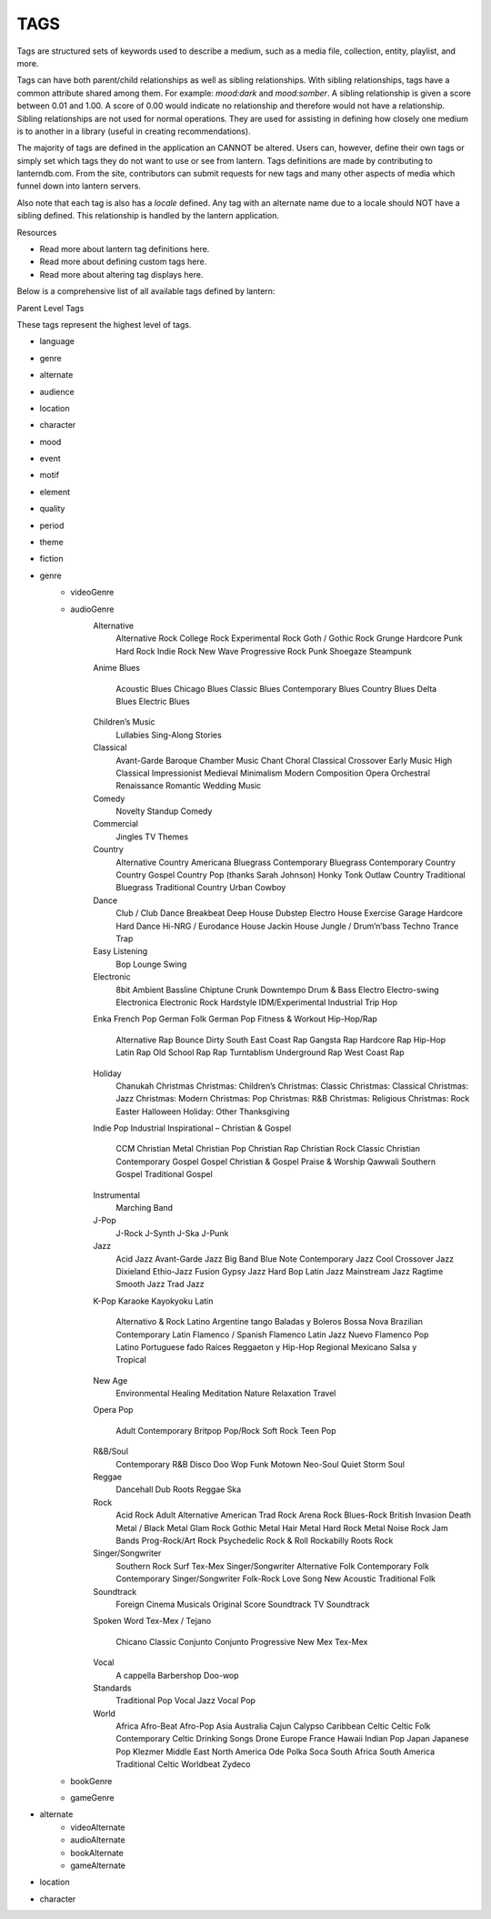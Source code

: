 TAGS
----

Tags are structured sets of keywords used to describe a medium, such as a media
file, collection, entity, playlist, and more.

Tags can have both parent/child relationships as well as sibling relationships.
With sibling relationships, tags have a common attribute shared among them. For
example: `mood:dark` and `mood:somber`. A sibling relationship is given a score
between 0.01 and 1.00. A score of 0.00 would indicate no relationship and
therefore would not have a relationship. Sibling relationships are not used for
normal operations. They are used for assisting in defining how closely one
medium is to another in a library (useful in creating recommendations).

The majority of tags are defined in the application an CANNOT be altered.
Users can, however, define their own tags or simply set which tags they do
not want to use or see from lantern. Tags definitions are made by contributing
to lanterndb.com. From the site, contributors can submit requests for new tags
and many other aspects of media which funnel down into lantern servers.

Also note that each tag is also has a `locale` defined. Any tag with an
alternate name due to a locale should NOT have a sibling defined. This
relationship is handled by the lantern application.

Resources

* Read more about lantern tag definitions here.
* Read more about defining custom tags here.
* Read more about altering tag displays here.

Below is a comprehensive list of all available tags defined by lantern:

Parent Level Tags

These tags represent the highest level of tags.

* language
* genre
* alternate
* audience
* location
* character
* mood
* event
* motif
* element
* quality
* period
* theme
* fiction


* genre
    * videoGenre
    * audioGenre
        Alternative
            Alternative Rock
            College Rock
            Experimental Rock
            Goth / Gothic Rock
            Grunge
            Hardcore Punk
            Hard Rock
            Indie Rock
            New Wave
            Progressive Rock
            Punk
            Shoegaze
            Steampunk
        Anime
        Blues
            Acoustic Blues
            Chicago Blues
            Classic Blues
            Contemporary Blues
            Country Blues
            Delta Blues
            Electric Blues
        Children’s Music
            Lullabies
            Sing-Along
            Stories
        Classical
            Avant-Garde
            Baroque
            Chamber Music
            Chant
            Choral
            Classical Crossover
            Early Music
            High Classical
            Impressionist
            Medieval
            Minimalism
            Modern Composition
            Opera
            Orchestral
            Renaissance
            Romantic
            Wedding Music
        Comedy
            Novelty
            Standup Comedy
        Commercial
            Jingles
            TV Themes
        Country
            Alternative Country
            Americana
            Bluegrass
            Contemporary Bluegrass
            Contemporary Country
            Country Gospel
            Country Pop (thanks Sarah Johnson)
            Honky Tonk
            Outlaw Country
            Traditional Bluegrass
            Traditional Country
            Urban Cowboy
        Dance
            Club / Club Dance
            Breakbeat
            Deep House
            Dubstep
            Electro House
            Exercise
            Garage
            Hardcore
            Hard Dance
            Hi-NRG / Eurodance
            House
            Jackin House
            Jungle / Drum’n’bass
            Techno
            Trance
            Trap
        Easy Listening
            Bop
            Lounge
            Swing
        Electronic
            8bit
            Ambient
            Bassline
            Chiptune
            Crunk
            Downtempo
            Drum & Bass
            Electro
            Electro-swing
            Electronica
            Electronic Rock
            Hardstyle
            IDM/Experimental
            Industrial
            Trip Hop
        Enka
        French Pop
        German Folk
        German Pop
        Fitness & Workout
        Hip-Hop/Rap
            Alternative Rap
            Bounce
            Dirty South
            East Coast Rap
            Gangsta Rap
            Hardcore Rap
            Hip-Hop
            Latin Rap
            Old School Rap
            Rap
            Turntablism
            Underground Rap
            West Coast Rap
        Holiday
            Chanukah
            Christmas
            Christmas: Children’s
            Christmas: Classic
            Christmas: Classical
            Christmas: Jazz
            Christmas: Modern
            Christmas: Pop
            Christmas: R&B
            Christmas: Religious
            Christmas: Rock
            Easter
            Halloween
            Holiday: Other
            Thanksgiving
        Indie Pop
        Industrial
        Inspirational – Christian & Gospel
            CCM
            Christian Metal
            Christian Pop
            Christian Rap
            Christian Rock
            Classic Christian
            Contemporary Gospel
            Gospel
            Christian & Gospel
            Praise & Worship
            Qawwali
            Southern Gospel
            Traditional Gospel
        Instrumental
            Marching Band
        J-Pop
            J-Rock
            J-Synth
            J-Ska
            J-Punk
        Jazz
            Acid Jazz
            Avant-Garde Jazz
            Big Band
            Blue Note
            Contemporary Jazz
            Cool
            Crossover Jazz
            Dixieland
            Ethio-Jazz
            Fusion
            Gypsy Jazz
            Hard Bop
            Latin Jazz
            Mainstream Jazz
            Ragtime
            Smooth Jazz
            Trad Jazz
        K-Pop
        Karaoke
        Kayokyoku
        Latin
            Alternativo & Rock Latino
            Argentine tango
            Baladas y Boleros
            Bossa Nova
            Brazilian
            Contemporary Latin
            Flamenco / Spanish Flamenco
            Latin Jazz
            Nuevo Flamenco
            Pop Latino
            Portuguese fado
            Raíces
            Reggaeton y Hip-Hop
            Regional Mexicano
            Salsa y Tropical
        New Age
            Environmental
            Healing
            Meditation
            Nature
            Relaxation
            Travel
        Opera
        Pop
            Adult Contemporary
            Britpop
            Pop/Rock
            Soft Rock
            Teen Pop
        R&B/Soul
            Contemporary R&B
            Disco
            Doo Wop
            Funk
            Motown
            Neo-Soul
            Quiet Storm
            Soul
        Reggae
            Dancehall
            Dub
            Roots Reggae
            Ska
        Rock
            Acid Rock
            Adult Alternative
            American Trad Rock
            Arena Rock
            Blues-Rock
            British Invasion
            Death Metal / Black Metal
            Glam Rock
            Gothic Metal
            Hair Metal
            Hard Rock
            Metal
            Noise Rock
            Jam Bands
            Prog-Rock/Art Rock
            Psychedelic
            Rock & Roll
            Rockabilly
            Roots Rock
        Singer/Songwriter
            Southern Rock
            Surf
            Tex-Mex
            Singer/Songwriter
            Alternative Folk
            Contemporary Folk
            Contemporary Singer/Songwriter
            Folk-Rock
            Love Song
            New Acoustic
            Traditional Folk
        Soundtrack
            Foreign Cinema
            Musicals
            Original Score
            Soundtrack
            TV Soundtrack
        Spoken Word
        Tex-Mex / Tejano
            Chicano
            Classic
            Conjunto
            Conjunto Progressive
            New Mex
            Tex-Mex
        Vocal
            A cappella
            Barbershop
            Doo-wop
        Standards
            Traditional Pop
            Vocal Jazz
            Vocal Pop
        World
            Africa
            Afro-Beat
            Afro-Pop
            Asia
            Australia
            Cajun
            Calypso
            Caribbean
            Celtic
            Celtic Folk
            Contemporary Celtic
            Drinking Songs
            Drone
            Europe
            France
            Hawaii
            Indian Pop
            Japan
            Japanese Pop
            Klezmer
            Middle East
            North America
            Ode
            Polka
            Soca
            South Africa
            South America
            Traditional Celtic
            Worldbeat
            Zydeco
    * bookGenre
    * gameGenre

* alternate
    * videoAlternate
    * audioAlternate
    * bookAlternate
    * gameAlternate

* location

* character